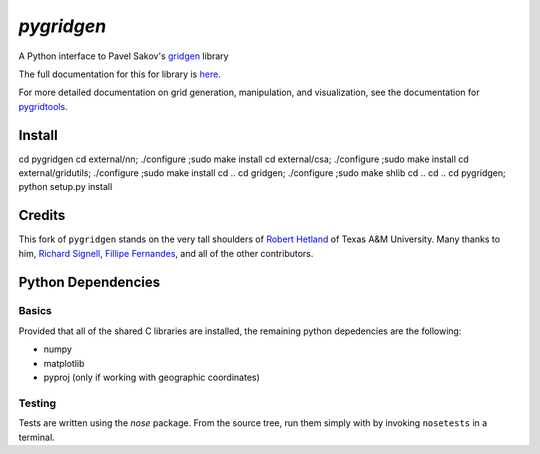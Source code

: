 `pygridgen`
===========
.. image:: https://travis-ci.org/phobson/pygridgen.svg?branch=develop
    :target: https://travis-ci.org/phobson/pygridgen
.. image:: https://coveralls.io/repos/phobson/pygridgen/badge.svg?branch=develop&service=github
  :target: https://coveralls.io/github/phobson/pygridgen?branch=develop


A Python interface to Pavel Sakov's `gridgen`_ library

.. _gridgen: https://github.com/sakov/gridgen-c

The full documentation for this for library is `here`_.

.. _here: https://phobson.github.io/pygridgen

For more detailed documentation on grid generation, manipulation, and visualization,
see the documentation for `pygridtools`_.

.. _pygridtools: https://phobson.github.io/pygridtools


Install
-------
cd pygridgen
cd external/nn; ./configure ;sudo make install
cd external/csa; ./configure ;sudo make install
cd external/gridutils; ./configure ;sudo make install
cd ..
cd gridgen; ./configure ;sudo make shlib
cd ..
cd ..
cd pygridgen; python setup.py install



Credits
-------
This fork of ``pygridgen`` stands on the very tall shoulders of `Robert Hetland`_ of Texas A&M University.
Many thanks to him, `Richard Signell`_, `Fillipe Fernandes`_, and all of the other contributors.

.. _Robert Hetland: https://github.com/hetland
.. _Richard Signell: https://github.com/rsignell-usgs
.. _Fillipe Fernandes: https://github.com/ocefpaf


Python Dependencies
-------------------

Basics
~~~~~~

Provided that all of the shared C libraries are installed, the remaining python depedencies are the following:

* numpy
* matplotlib
* pyproj (only if working with geographic coordinates)

Testing
~~~~~~~

Tests are written using the `nose` package.
From the source tree, run them simply with by invoking ``nosetests`` in a terminal.
